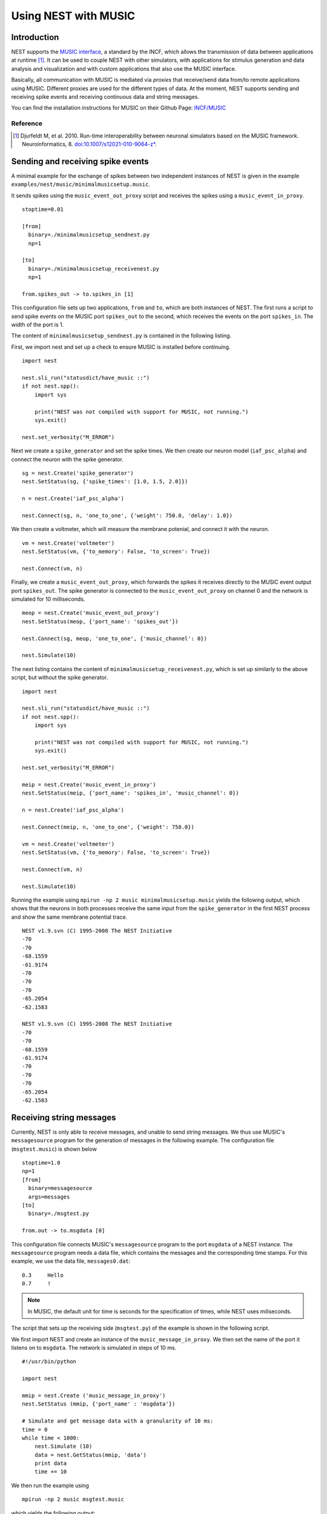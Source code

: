 Using NEST with MUSIC
=====================

Introduction
------------

NEST supports the `MUSIC interface
<http://software.incf.org/software/music>`__, a standard by
the INCF, which allows the transmission of data between applications at
runtime [1]_. It can be used to couple NEST with other simulators, with
applications for stimulus generation and data analysis and visualization
and with custom applications that also use the MUSIC interface.

Basically, all communication with MUSIC is mediated via *proxies* that
receive/send data from/to remote applications using MUSIC. Different
proxies are used for the different types of data. At the moment, NEST
supports sending and receiving spike events and receiving continuous
data and string messages.

You can find the installation instructions for MUSIC on their Github Page:
`INCF/MUSIC <https://github.com/INCF/MUSIC/>`__

Reference
~~~~~~~~~~~

.. [1] Djurfeldt M, et al. 2010. Run-time interoperability between neuronal
 simulators based on the MUSIC framework. Neuroinformatics, 8.
 `doi:10.1007/s12021-010-9064-z*
 <http://www.springerlink.com/content/r6j425027lmv1251/>`__.

Sending and receiving spike events
----------------------------------

A minimal example for the exchange of spikes between two independent
instances of NEST is given in the example
``examples/nest/music/minimalmusicsetup.music``.

It sends spikes using the ``music_event_out_proxy`` script and receives the
spikes using a ``music_event_in_proxy``.

::

    stoptime=0.01

    [from]
      binary=./minimalmusicsetup_sendnest.py
      np=1

    [to]
      binary=./minimalmusicsetup_receivenest.py
      np=1

    from.spikes_out -> to.spikes_in [1]

This configuration file sets up two applications, ``from`` and ``to``,
which are both instances of NEST. The first runs a script to send
spike events on the MUSIC port ``spikes_out`` to the second, which
receives the events on the port ``spikes_in``. The width of the port is
1.

The content of ``minimalmusicsetup_sendnest.py`` is contained in the
following listing.


First, we import nest and set up a check to ensure MUSIC is installed before
continuing.

::

   import nest

   nest.sli_run("statusdict/have_music ::")
   if not nest.spp():
       import sys

       print("NEST was not compiled with support for MUSIC, not running.")
       sys.exit()

   nest.set_verbosity("M_ERROR")

Next we create a ``spike_generator`` and set the spike times. We then create
our neuron model (``iaf_psc_alpha``) and connect the neuron with the spike
generator.

::

   sg = nest.Create('spike_generator')
   nest.SetStatus(sg, {'spike_times': [1.0, 1.5, 2.0]})

   n = nest.Create('iaf_psc_alpha')

   nest.Connect(sg, n, 'one_to_one', {'weight': 750.0, 'delay': 1.0})

We then create a voltmeter, which will measure the membrane potenial, and
connect it with the neuron.

::

   vm = nest.Create('voltmeter')
   nest.SetStatus(vm, {'to_memory': False, 'to_screen': True})

   nest.Connect(vm, n)

Finally, we  create a ``music_event_out_proxy``, which forwards the spikes it
receives directly to the MUSIC event output port ``spikes_out``. The spike
generator is connected to the ``music_event_out_proxy`` on channel 0 and the
network is simulated for 10 milliseconds.

::

   meop = nest.Create('music_event_out_proxy')
   nest.SetStatus(meop, {'port_name': 'spikes_out'})

   nest.Connect(sg, meop, 'one_to_one', {'music_channel': 0})

   nest.Simulate(10)


The next listing contains the content of
``minimalmusicsetup_receivenest.py``, which is set up similarly to the above
script, but without the spike generator.

::

  import nest

  nest.sli_run("statusdict/have_music ::")
  if not nest.spp():
      import sys

      print("NEST was not compiled with support for MUSIC, not running.")
      sys.exit()

  nest.set_verbosity("M_ERROR")

  meip = nest.Create('music_event_in_proxy')
  nest.SetStatus(meip, {'port_name': 'spikes_in', 'music_channel': 0})

  n = nest.Create('iaf_psc_alpha')

  nest.Connect(meip, n, 'one_to_one', {'weight': 750.0})

  vm = nest.Create('voltmeter')
  nest.SetStatus(vm, {'to_memory': False, 'to_screen': True})

  nest.Connect(vm, n)

  nest.Simulate(10)


Running the example using ``mpirun -np 2 music minimalmusicsetup.music``
yields the following output, which shows that the neurons in both
processes receive the same input from the ``spike_generator`` in the
first NEST process and show the same membrane potential trace.

::

    NEST v1.9.svn (C) 1995-2008 The NEST Initiative
    -70
    -70
    -68.1559
    -61.9174
    -70
    -70
    -70
    -65.2054
    -62.1583

    NEST v1.9.svn (C) 1995-2008 The NEST Initiative
    -70
    -70
    -68.1559
    -61.9174
    -70
    -70
    -70
    -65.2054
    -62.1583

Receiving string messages
-------------------------

Currently, NEST is only able to receive messages, and unable to send string
messages. We thus use MUSIC's ``messagesource`` program for the
generation of messages in the following example. The configuration file
(``msgtest.music``) is shown below

::

    stoptime=1.0
    np=1
    [from]
      binary=messagesource
      args=messages
    [to]
      binary=./msgtest.py

    from.out -> to.msgdata [0]

This configuration file connects MUSIC's ``messagesource`` program to
the port ``msgdata`` of a NEST instance. The ``messagesource`` program
needs a data file, which contains the messages and the corresponding
time stamps. For this example, we use the data file, ``messages0.dat``:

::

    0.3     Hello
    0.7     !

.. note::

  In MUSIC, the default unit for time is seconds for the specification
  of times, while NEST uses miliseconds.

The script that sets up the receiving side (``msgtest.py``)
of the example is shown in the following script.

We first import NEST and create an instance of the ``music_message_in_proxy``.
We then set the name of the port it listens on to ``msgdata``. The network is
simulated  in steps of 10 ms.

::

    #!/usr/bin/python

    import nest

    mmip = nest.Create ('music_message_in_proxy')
    nest.SetStatus (mmip, {'port_name' : 'msgdata'})

    # Simulate and get message data with a granularity of 10 ms:
    time = 0
    while time < 1000:
        nest.Simulate (10)
        data = nest.GetStatus(mmip, 'data')
        print data
        time += 10


We then run the example using

::

  mpirun -np 2 music msgtest.music

which yields the following output:

::

               -- N E S T 2 beta --
              Neural Simulation Tool
      Copyright 1995-2009 The NEST Initiative
       Version 1.9-svn Sep 22 2010 16:50:01

    This program is provided AS IS and comes with
    NO WARRANTY. See the file LICENSE for details.

    Problems or suggestions?
      Website     : <a class="external free" href="http://www.nest-initiative.org" rel="nofollow">http://www.nest-initiative.org</a>
      Mailing list: nest_user@nest-initiative.org

    Type 'nest.help()' to find out more about NEST.

    Sep 23 16:09:12 Simulate [Info]:
        Simulating 10 ms.

    Sep 23 16:09:12 Scheduler::prepare_nodes [Info]:
        Please wait. Preparing elements.

    Sep 23 16:09:12 music_message_in_proxy::calibrate() [Info]:
        Mapping MUSIC input port 'msgdata' with width=0 and acceptable latency=0
        ms.

    Sep 23 16:09:12 Scheduler::prepare_nodes [Info]:
        Simulating 1 nodes.

    Sep 23 16:09:12 Scheduler::resume [Info]:
        Entering MUSIC runtime with tick = 0.1 ms

    Sep 23 16:09:12 Scheduler::resume [Info]:
        Simulation finished.
    [{'messages': [], 'message_times': array([], dtype=float64)}]

    :

    Sep 23 16:13:36 Simulate [Info]:
        Simulating 10 ms.

    Sep 23 16:13:36 Scheduler::prepare_nodes [Info]:
        Please wait. Preparing elements.

    Sep 23 16:13:36 Scheduler::prepare_nodes [Info]:
        Simulating 1 nodes.

    Sep 23 16:13:36 Scheduler::resume [Info]:
        Simulation finished.
    [{'messages': ['Hello', '!'], 'message_times': array([ 300.,  700.])}]

Receiving continuous data
-------------------------

As in the case of string message, NEST currently only supports receiving
continuous data, but not sending. This means that we have to use another
of MUSIC's test programs to generate the data for us. This time, we use
``constsource``, which generates a sequence of numbers form 0 to w,
where w is the width of the port. The MUSIC configuration file
(``conttest.music``) is shown in the following listing:

::

    stoptime=0.01

    [from]
      binary=./minimalmusicsetup_sendnest.py
      np=1

    [to]
      binary=./minimalmusicsetup_receivenest.py
      np=1

    from.spikes_out -> to.spikes_in [1]

::

    stoptime=1.0
    [from]
    np=1
    binary=./cont_out.py
    [to]
    np=1
    binary=./cont_in.py

    from.cont_out -> to.cont_in [10]

The receiving side is again implemented using a
:doc:`PyNEST <../tutorials/index>` script (``conttest.py``).
We first import the NEST and create an instance of the
``music_cont_in_proxy``. we set the name of the port
it listens on to ``msgdata``. We then simulate the network in
steps of 10 ms.

::

    #!/usr/bin/python

    import nest

    mcip = nest.Create('music_cont_in_proxy')
    nest.SetStatus(mcip, {'port_name' : 'cont_in'})

    # Simulate and get vector data with a granularity of 10 ms:
    time = 0
    while time < 1000:
       nest.Simulate (10)
       data = nest.GetStatus (mcip, 'data')
       print data
       time += 10

The example is run using

::

  mpirun -np 2 music conttest.music

which yields the following output:

::

               -- N E S T 2 beta --
              Neural Simulation Tool
      Copyright 1995-2009 The NEST Initiative
       Version 1.9-svn Sep 22 2010 16:50:01

    This program is provided AS IS and comes with
    NO WARRANTY. See the file LICENSE for details.

    Problems or suggestions?
      Website     : <a class="external free" href="http://www.nest-initiative.org" rel="nofollow">http://www.nest-initiative.org</a>
      Mailing list: nest_user@nest-initiative.org

    Type 'nest.help()' to find out more about NEST.

    Sep 23 16:49:09 Simulate [Info]:
        Simulating 10 ms.

    Sep 23 16:49:09 Scheduler::prepare_nodes [Info]:
        Please wait. Preparing elements.

    Sep 23 16:49:09 music_cont_in_proxy::calibrate() [Info]:
        Mapping MUSIC input port 'contdata' with width=10.

    Sep 23 16:49:09 Scheduler::prepare_nodes [Info]:
        Simulating 1 nodes.

    Sep 23 16:49:09 Scheduler::resume [Info]:
        Entering MUSIC runtime with tick = 0.1 ms

    Sep 23 16:49:09 Scheduler::resume [Info]:
        Simulation finished.
    [array([ 0.,  1.,  2.,  3.,  4.,  5.,  6.,  7.,  8.,  9.])]

    :

    Sep 23 16:47:24 Simulate [Info]:
        Simulating 10 ms.

    Sep 23 16:47:24 Scheduler::prepare_nodes [Info]:
        Please wait. Preparing elements.

    Sep 23 16:47:24 Scheduler::prepare_nodes [Info]:
        Simulating 1 nodes.

    Sep 23 16:47:24 Scheduler::resume [Info]:
        Simulation finished.
    [array([ 0.,  1.,  2.,  3.,  4.,  5.,  6.,  7.,  8.,  9.])]

